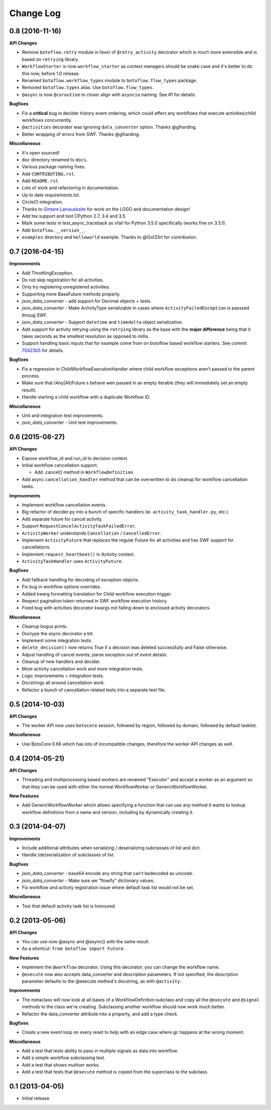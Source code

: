 Change Log
==========

0.8 (2016-11-16)
---------

**API Changes**

* Remove ``botoflow.retry`` module in favor of ``@retry_activity``
  decorator which is much more extensible and is based on ``retrying``
  library.
* ``WorkflowStarter`` is now ``workflow_starter`` as context managers
  should be snake case and it's better to do this now, before 1.0
  release.
* Renamed ``botoflow.workflow_types`` module to ``botoflow.flow_types`` package.
* Removed ``botoflow.types`` alias. Use ``botoflow.flow_types``.
* ``@async`` is now ``@coroutine`` to closer align with ``asyncio`` naming. See #1 for details.

**Bugfixes**

* Fix a **critical** bug in decider history event ordering, which could affect
  any workflows that execute activities/child workflows concurrently.
* ``@activities`` decorator was ignoring ``data_converter`` option. Thanks @glharding.
* Better wrapping of errors from SWF. Thanks @glharding.

**Miscellaneous**

* It's open sourced!
* ``doc`` directory renamed to ``docs``.
* Various package naming fixes.
* Add ``CONTRIBUTING.rst``.
* Add ``README.rst``.
* Lots of work and refactoring in documentation.
* Up to date `requirements.txt`.
* CircleCI integration.
* Thanks to `Gintare Laniauskaite <http://github.com/myselfher>`_ for
  work on the LOGO and documentation design!
* Add tox support and test CPython 2.7, 3.4 and 3.5.
* Mark some tests in test_async_traceback as xfail for Python 3.5.0
  specifically (works fine on 3.5.1).
* Add ``botoflow.__version__``.
* ``examples`` directory and ``helloworld`` example. Thanks to @l2ol33rt for contribution.


0.7 (2016-04-15)
----------------

**Improvements**

* Add ThrottlingException.
* Do not skip registration for all activities.
* Only try registering unregistered activities.
* Supporting more BaseFuture methods properly.
* *json_data_converter* - add support for Decimal objects + tests.
* *json_data_converter* - Make ActivityType serializable in cases
  where ``ActivityFailedException`` is passsed throug SWF.
* *json_data_converter* - Support ``datetime`` and ``timedelta``
  object serialization.
* Add support for activity retrying using the ``retrying`` library as
  the base with the **major difference** being that it takes seconds
  as the smallest resolution as opposed to millis.
* Support handling basic inputs that for example come from on botoflow
  based workflow starters. See commit `70423b5`_ for details.
  
**Bugfixes**

* Fix a regression in ChildWorkflowExecutionHandler where child
  workflow exceptions aren't passed to the parent process.
* Make sure that (Any|All)Future s behave wen passed in an empty
  iterable (they will immediately set an empty result).
* Handle starting a child workflow with a duplicate Workflow ID.
  
**Miscellaneous**

* Unit and integration test improvements.
* *json_data_converter* - Unit test improvements.


0.6 (2015-08-27)
----------------

**API Changes**

* Expose workflow_id and run_id to decision context.
* Initial workflow cancellation support.

  * Add .cancel() method in ``WorkflowDefinition``.

* Add async ``cancellation_handler`` method that can be overwritten to
  do cleanup for workflow cancellation tasks.

**Improvements**

* Implement workflow cancellation events.
* Big refactor of decider.py into a bunch of specific handlers
  (ie. ``activity_task_handler.py``, etc.).
* Add separate future for cancel activity.
* Support ``RequestCancelActivityTaskFailedError``.
* ``ActivityWorker`` understands ``Cancellation`` / ``CancelledError``.
* Implement ``ActivityFuture`` that replaces the regular Future for
  all activities and has SWF support for cancellations.
* Implement ``request_heartbeat()`` in Activity context.
* ``ActivityTaskHandler`` uses ``ActivityFuture``.

**Bugfixes**

* Add fallback handling for decoding of exception objects.
* Fix bug in workflow options overrides.
* Added kwarg formatting translation for Child workflow execution
  trigger.
* Respect pagination token returned in SWF workflow execution history.
* Fixed bug with activities decorator kwargs not falling down to
  enclosed activity decorators.

**Miscellaneous**

* Cleanup bogus prints.
* Doctype the async decorator a bit.
* Implement some integration tests.
* ``delete_decision()`` now returns True if a decision was deleted
  successfully and False otherwise.
* Adjust handling of cancel events; parse exception out of event details.
* Cleanup of new handlers and decider.
* More activity cancellation work and more integration tests.
* Logic improvements + integration tests.
* Docstrings all around cancellation work.
* Refactor a bunch of cancellation related tests into a separate test file.

  
0.5 (2014-10-03)
----------------

**API Changes**

* The worker API now uses ``botocore`` session, followed by region,
  followed by domain, followed by default tasklist.

**Miscellaneous**

* Use BotoCore 0.66 which has lots of incompatible changes, therefore
  the worker API changes as well.

  
0.4 (2014-05-21)
----------------

**API Changes**

* Threading and multiprocessing based workers are renamed "Executor" and
  accept a worker as an argument so that they can be used with either
  the normal WorkflowWorker or GenericWorkflowWorker.

**New Features**

* Add GenericWorkflowWorker which allows specifying a function that
  can use any method it wants to lookup workflow definitions from a
  name and version, including by dynamically creating it.

  
0.3 (2014-04-07)
----------------

**Improvements**

* Include additional attributes when serializing / deserializing
  subclasses of list and dict.
* Handle (de)serialization of subclasses of list.

**Bugfixes**

* *json_data_converter* - base64 encode any string that can't bedecoded as unicode.
* *json_data_converter* - Make sure we "flowify" dictionary values.
* Fix workflow and activity registration issue where default task list
  would not be set.

**Miscellaneous**

* Test that default activity task list is honoured.

  
0.2 (2013-05-06)
----------------

**API Changes**

* You can use now @async and @async() with the same result.
* As a shortcut: ``from botoflow import Future``.

**New Features**

* Implement the ``@workflow`` decorator. Using this decorator, you can
  change the workflow name.
* ``@execute`` now also accepts data_converter and description
  parameters. If not specified, the description parameter defaults to
  the @execute method's docstring, as with ``@activity``.

**Improvements**

* The metaclass will now look at all bases of a WorkflowDefinition
  subclass and copy all the ``@execute`` and ``@signal`` methods to
  the class we're creating. Subclassing another workflow should now
  work much better.
* Refactor the data_converter attribute into a property, and add a
  type check.
  
**Bugfixes**

* Create a new event loop on every reset to help with an edge case
  where gc happens at the wrong moment.

**Miscellaneous**

* Add a test that tests ability to pass in multiple signals as data
  into workflow.
* Add a simple workflow subclassing test.
* Add a test that shows *multiver* works.
* Add a test that tests that ``@execute`` method is copied from the
  superclass to the subclass.

  
0.1 (2013-04-05)
----------------

* Initial release

.. _70423b5: https://github.com/boto/botoflow/commit/70423b50532d36082d9d9e6af1b74fc7679bb2f1
